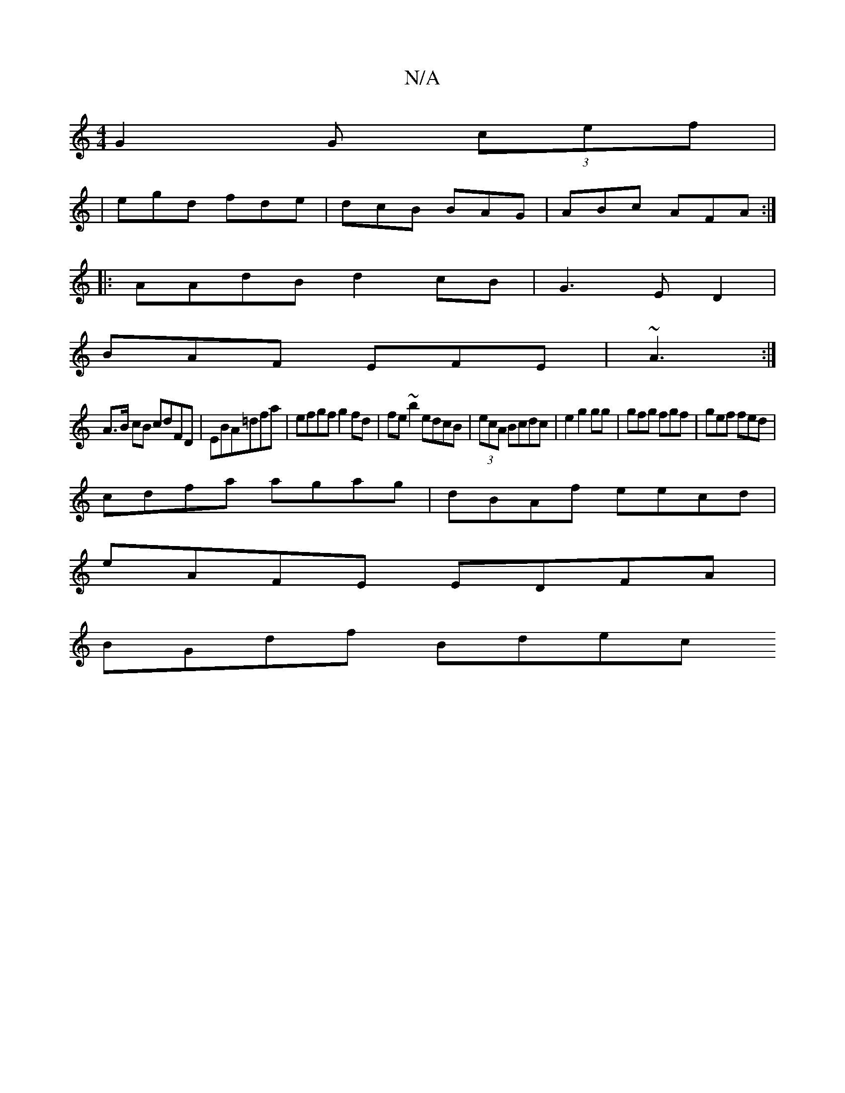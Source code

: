 X:1
T:N/A
M:4/4
R:N/A
K:Cmajor
G2G (3cef |
|egd fde|dcB BAG|ABc AFA :|
|: AAdB d2cB | G3 E D2|
BAF EFE|~A3 :|
A>B cB cdFD|EBA=dfa | efgf g2fd|fe~b2 edcB|(3ecA Bcdc |e2g2gg|gfg fgf|gef fed|
cdfa agag|dBAf eecd|
eAFE EDFA |
BGdf Bdec